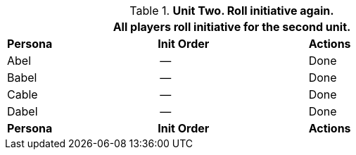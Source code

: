 // Table 33.4 Same Unit Fifth Pass
.*Unit Two. Roll initiative again.*
[width="75%",cols="2*^,<",frame="all", stripes="even"]
|===
3+<|All players roll initiative for the second unit.

s|Persona
s|Init Order
s|Actions

|Abel
|--
|Done

|Babel
|--
|Done

|Cable
|--
|Done

|Dabel
|--
|Done

s|Persona
s|Init Order
s|Actions
|===

